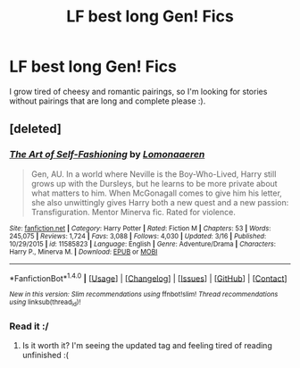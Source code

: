 #+TITLE: LF best long Gen! Fics

* LF best long Gen! Fics
:PROPERTIES:
:Author: bilal1212
:Score: 3
:DateUnix: 1490433009.0
:DateShort: 2017-Mar-25
:FlairText: Request
:END:
I grow tired of cheesy and romantic pairings, so I'm looking for stories without pairings that are long and complete please :).


** [deleted]
:PROPERTIES:
:Score: 1
:DateUnix: 1490436883.0
:DateShort: 2017-Mar-25
:END:

*** [[http://www.fanfiction.net/s/11585823/1/][*/The Art of Self-Fashioning/*]] by [[https://www.fanfiction.net/u/1265079/Lomonaaeren][/Lomonaaeren/]]

#+begin_quote
  Gen, AU. In a world where Neville is the Boy-Who-Lived, Harry still grows up with the Dursleys, but he learns to be more private about what matters to him. When McGonagall comes to give him his letter, she also unwittingly gives Harry both a new quest and a new passion: Transfiguration. Mentor Minerva fic. Rated for violence.
#+end_quote

^{/Site/: [[http://www.fanfiction.net/][fanfiction.net]] *|* /Category/: Harry Potter *|* /Rated/: Fiction M *|* /Chapters/: 53 *|* /Words/: 245,075 *|* /Reviews/: 1,724 *|* /Favs/: 3,088 *|* /Follows/: 4,030 *|* /Updated/: 3/16 *|* /Published/: 10/29/2015 *|* /id/: 11585823 *|* /Language/: English *|* /Genre/: Adventure/Drama *|* /Characters/: Harry P., Minerva M. *|* /Download/: [[http://www.ff2ebook.com/old/ffn-bot/index.php?id=11585823&source=ff&filetype=epub][EPUB]] or [[http://www.ff2ebook.com/old/ffn-bot/index.php?id=11585823&source=ff&filetype=mobi][MOBI]]}

--------------

*FanfictionBot*^{1.4.0} *|* [[[https://github.com/tusing/reddit-ffn-bot/wiki/Usage][Usage]]] | [[[https://github.com/tusing/reddit-ffn-bot/wiki/Changelog][Changelog]]] | [[[https://github.com/tusing/reddit-ffn-bot/issues/][Issues]]] | [[[https://github.com/tusing/reddit-ffn-bot/][GitHub]]] | [[[https://www.reddit.com/message/compose?to=tusing][Contact]]]

^{/New in this version: Slim recommendations using/ ffnbot!slim! /Thread recommendations using/ linksub(thread_id)!}
:PROPERTIES:
:Author: FanfictionBot
:Score: 1
:DateUnix: 1490436915.0
:DateShort: 2017-Mar-25
:END:


*** Read it :/
:PROPERTIES:
:Author: bilal1212
:Score: 1
:DateUnix: 1490444715.0
:DateShort: 2017-Mar-25
:END:

**** Is it worth it? I'm seeing the updated tag and feeling tired of reading unfinished :(
:PROPERTIES:
:Author: jSubbz
:Score: 1
:DateUnix: 1490586307.0
:DateShort: 2017-Mar-27
:END:

